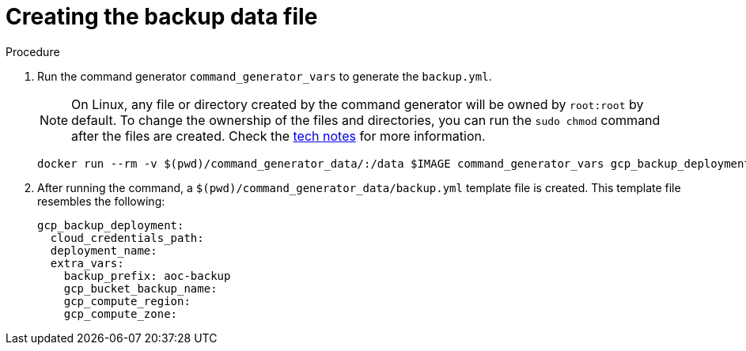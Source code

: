 [id="proc-gcp-create-data-file"]

= Creating the backup data file

.Procedure
. Run the command generator `command_generator_vars` to generate the `backup.yml`.
+

[NOTE]
====
On Linux, any file or directory created by the command generator will be owned by `root:root` by default. To change the ownership of the files and directories, you can run the `sudo chmod` command after the files are created. Check the xref:tech-note-linux-files-owned-by-root[tech notes] for more information.
====

+
[literal, options="nowrap" subs="+attributes"]
----
docker run --rm -v $(pwd)/command_generator_data/:/data $IMAGE command_generator_vars gcp_backup_deployment --output-data-file /data/backup.yml
----

+
. After running the command, a `$(pwd)/command_generator_data/backup.yml` template file is created.
This template file resembles the following:
+
[literal, options="nowrap" subs="+attributes"]
----
gcp_backup_deployment:
  cloud_credentials_path:
  deployment_name:
  extra_vars:
    backup_prefix: aoc-backup
    gcp_bucket_backup_name:
    gcp_compute_region:
    gcp_compute_zone:
----

